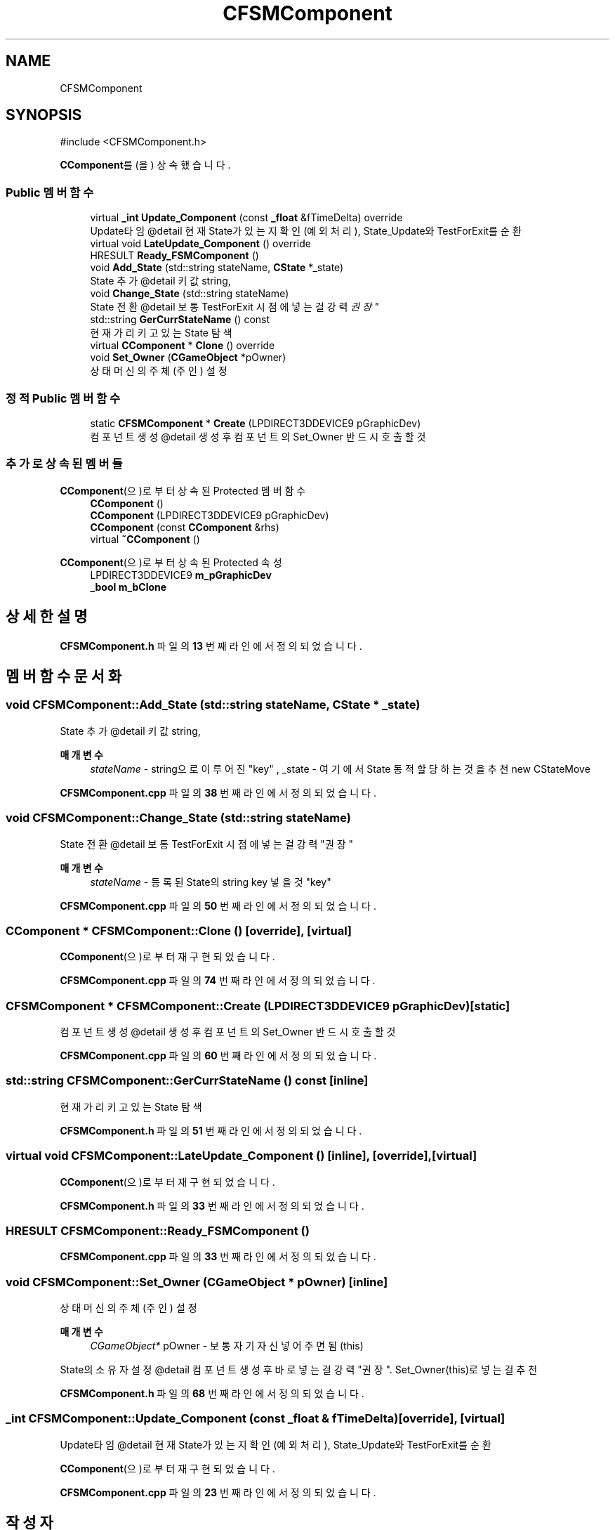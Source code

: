 .TH "CFSMComponent" 3 "Version 1.0" "Engine" \" -*- nroff -*-
.ad l
.nh
.SH NAME
CFSMComponent
.SH SYNOPSIS
.br
.PP
.PP
\fR#include <CFSMComponent\&.h>\fP
.PP
\fBCComponent\fP를(을) 상속했습니다\&.
.SS "Public 멤버 함수"

.in +1c
.ti -1c
.RI "virtual \fB_int\fP \fBUpdate_Component\fP (const \fB_float\fP &fTimeDelta) override"
.br
.RI "Update타임 @detail 현재 State가 있는지 확인(예외처리), State_Update와 TestForExit를 순환 "
.ti -1c
.RI "virtual void \fBLateUpdate_Component\fP () override"
.br
.ti -1c
.RI "HRESULT \fBReady_FSMComponent\fP ()"
.br
.ti -1c
.RI "void \fBAdd_State\fP (std::string stateName, \fBCState\fP *_state)"
.br
.RI "State 추가 @detail 키값 string, "
.ti -1c
.RI "void \fBChange_State\fP (std::string stateName)"
.br
.RI "State 전환 @detail 보통 TestForExit 시점에 넣는걸 강력 "권장" "
.ti -1c
.RI "std::string \fBGerCurrStateName\fP () const"
.br
.RI "현재 가리키고 있는 State 탐색 "
.ti -1c
.RI "virtual \fBCComponent\fP * \fBClone\fP () override"
.br
.ti -1c
.RI "void \fBSet_Owner\fP (\fBCGameObject\fP *pOwner)"
.br
.RI "상태머신의 주체(주인) 설정 "
.in -1c
.SS "정적 Public 멤버 함수"

.in +1c
.ti -1c
.RI "static \fBCFSMComponent\fP * \fBCreate\fP (LPDIRECT3DDEVICE9 pGraphicDev)"
.br
.RI "컴포넌트 생성 @detail 생성 후 컴포넌트의 Set_Owner 반드시 호출할 것 "
.in -1c
.SS "추가로 상속된 멤버들"


\fBCComponent\fP(으)로부터 상속된 Protected 멤버 함수
.in +1c
.ti -1c
.RI "\fBCComponent\fP ()"
.br
.ti -1c
.RI "\fBCComponent\fP (LPDIRECT3DDEVICE9 pGraphicDev)"
.br
.ti -1c
.RI "\fBCComponent\fP (const \fBCComponent\fP &rhs)"
.br
.ti -1c
.RI "virtual \fB~CComponent\fP ()"
.br
.in -1c

\fBCComponent\fP(으)로부터 상속된 Protected 속성
.in +1c
.ti -1c
.RI "LPDIRECT3DDEVICE9 \fBm_pGraphicDev\fP"
.br
.ti -1c
.RI "\fB_bool\fP \fBm_bClone\fP"
.br
.in -1c
.SH "상세한 설명"
.PP 
\fBCFSMComponent\&.h\fP 파일의 \fB13\fP 번째 라인에서 정의되었습니다\&.
.SH "멤버 함수 문서화"
.PP 
.SS "void CFSMComponent::Add_State (std::string stateName, \fBCState\fP * _state)"

.PP
State 추가 @detail 키값 string, 
.PP
\fB매개변수\fP
.RS 4
\fIstateName\fP - string으로 이루어진 "key" , _state - 여기에서 State 동적할당하는것을 추천 new CStateMove 
.RE
.PP

.PP
\fBCFSMComponent\&.cpp\fP 파일의 \fB38\fP 번째 라인에서 정의되었습니다\&.
.SS "void CFSMComponent::Change_State (std::string stateName)"

.PP
State 전환 @detail 보통 TestForExit 시점에 넣는걸 강력 "권장" 
.PP
\fB매개변수\fP
.RS 4
\fIstateName\fP - 등록된 State의 string key 넣을 것 "key" 
.RE
.PP

.PP
\fBCFSMComponent\&.cpp\fP 파일의 \fB50\fP 번째 라인에서 정의되었습니다\&.
.SS "\fBCComponent\fP * CFSMComponent::Clone ()\fR [override]\fP, \fR [virtual]\fP"

.PP
\fBCComponent\fP(으)로부터 재구현되었습니다\&.
.PP
\fBCFSMComponent\&.cpp\fP 파일의 \fB74\fP 번째 라인에서 정의되었습니다\&.
.SS "\fBCFSMComponent\fP * CFSMComponent::Create (LPDIRECT3DDEVICE9 pGraphicDev)\fR [static]\fP"

.PP
컴포넌트 생성 @detail 생성 후 컴포넌트의 Set_Owner 반드시 호출할 것 
.PP
\fBCFSMComponent\&.cpp\fP 파일의 \fB60\fP 번째 라인에서 정의되었습니다\&.
.SS "std::string CFSMComponent::GerCurrStateName () const\fR [inline]\fP"

.PP
현재 가리키고 있는 State 탐색 
.PP
\fBCFSMComponent\&.h\fP 파일의 \fB51\fP 번째 라인에서 정의되었습니다\&.
.SS "virtual void CFSMComponent::LateUpdate_Component ()\fR [inline]\fP, \fR [override]\fP, \fR [virtual]\fP"

.PP
\fBCComponent\fP(으)로부터 재구현되었습니다\&.
.PP
\fBCFSMComponent\&.h\fP 파일의 \fB33\fP 번째 라인에서 정의되었습니다\&.
.SS "HRESULT CFSMComponent::Ready_FSMComponent ()"

.PP
\fBCFSMComponent\&.cpp\fP 파일의 \fB33\fP 번째 라인에서 정의되었습니다\&.
.SS "void CFSMComponent::Set_Owner (\fBCGameObject\fP * pOwner)\fR [inline]\fP"

.PP
상태머신의 주체(주인) 설정 
.PP
\fB매개변수\fP
.RS 4
\fICGameObject*\fP pOwner - 보통 자기 자신 넣어주면됨 (this)
.RE
.PP
State의 소유자 설정 @detail 컴포넌트 생성 후 바로 넣는걸 강력 "권장"\&. Set_Owner(this)로 넣는걸 추천 
.PP
\fBCFSMComponent\&.h\fP 파일의 \fB68\fP 번째 라인에서 정의되었습니다\&.
.SS "\fB_int\fP CFSMComponent::Update_Component (const \fB_float\fP & fTimeDelta)\fR [override]\fP, \fR [virtual]\fP"

.PP
Update타임 @detail 현재 State가 있는지 확인(예외처리), State_Update와 TestForExit를 순환 
.PP
\fBCComponent\fP(으)로부터 재구현되었습니다\&.
.PP
\fBCFSMComponent\&.cpp\fP 파일의 \fB23\fP 번째 라인에서 정의되었습니다\&.

.SH "작성자"
.PP 
소스 코드로부터 Engine를 위해 Doxygen에 의해 자동으로 생성됨\&.
